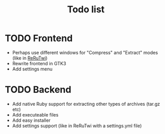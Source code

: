 #+TITLE: Todo list
#+OPTIONS: toc:nil
* TODO Frontend
- Perhaps use different windows for "Compress" and "Extract" modes (like in [[file:~/Documents/Programming/Ruby/reruTwi/][ReRuTwi]])
- Rewrite frontend in GTK3
- Add settings menu

* TODO Backend
- Add native Ruby support for extracting other types of archives (tar.gz etc)
- Add executeable files
- Add easy installer
- Add settings support (like in ReRuTwi with a settings.yml file)



 


